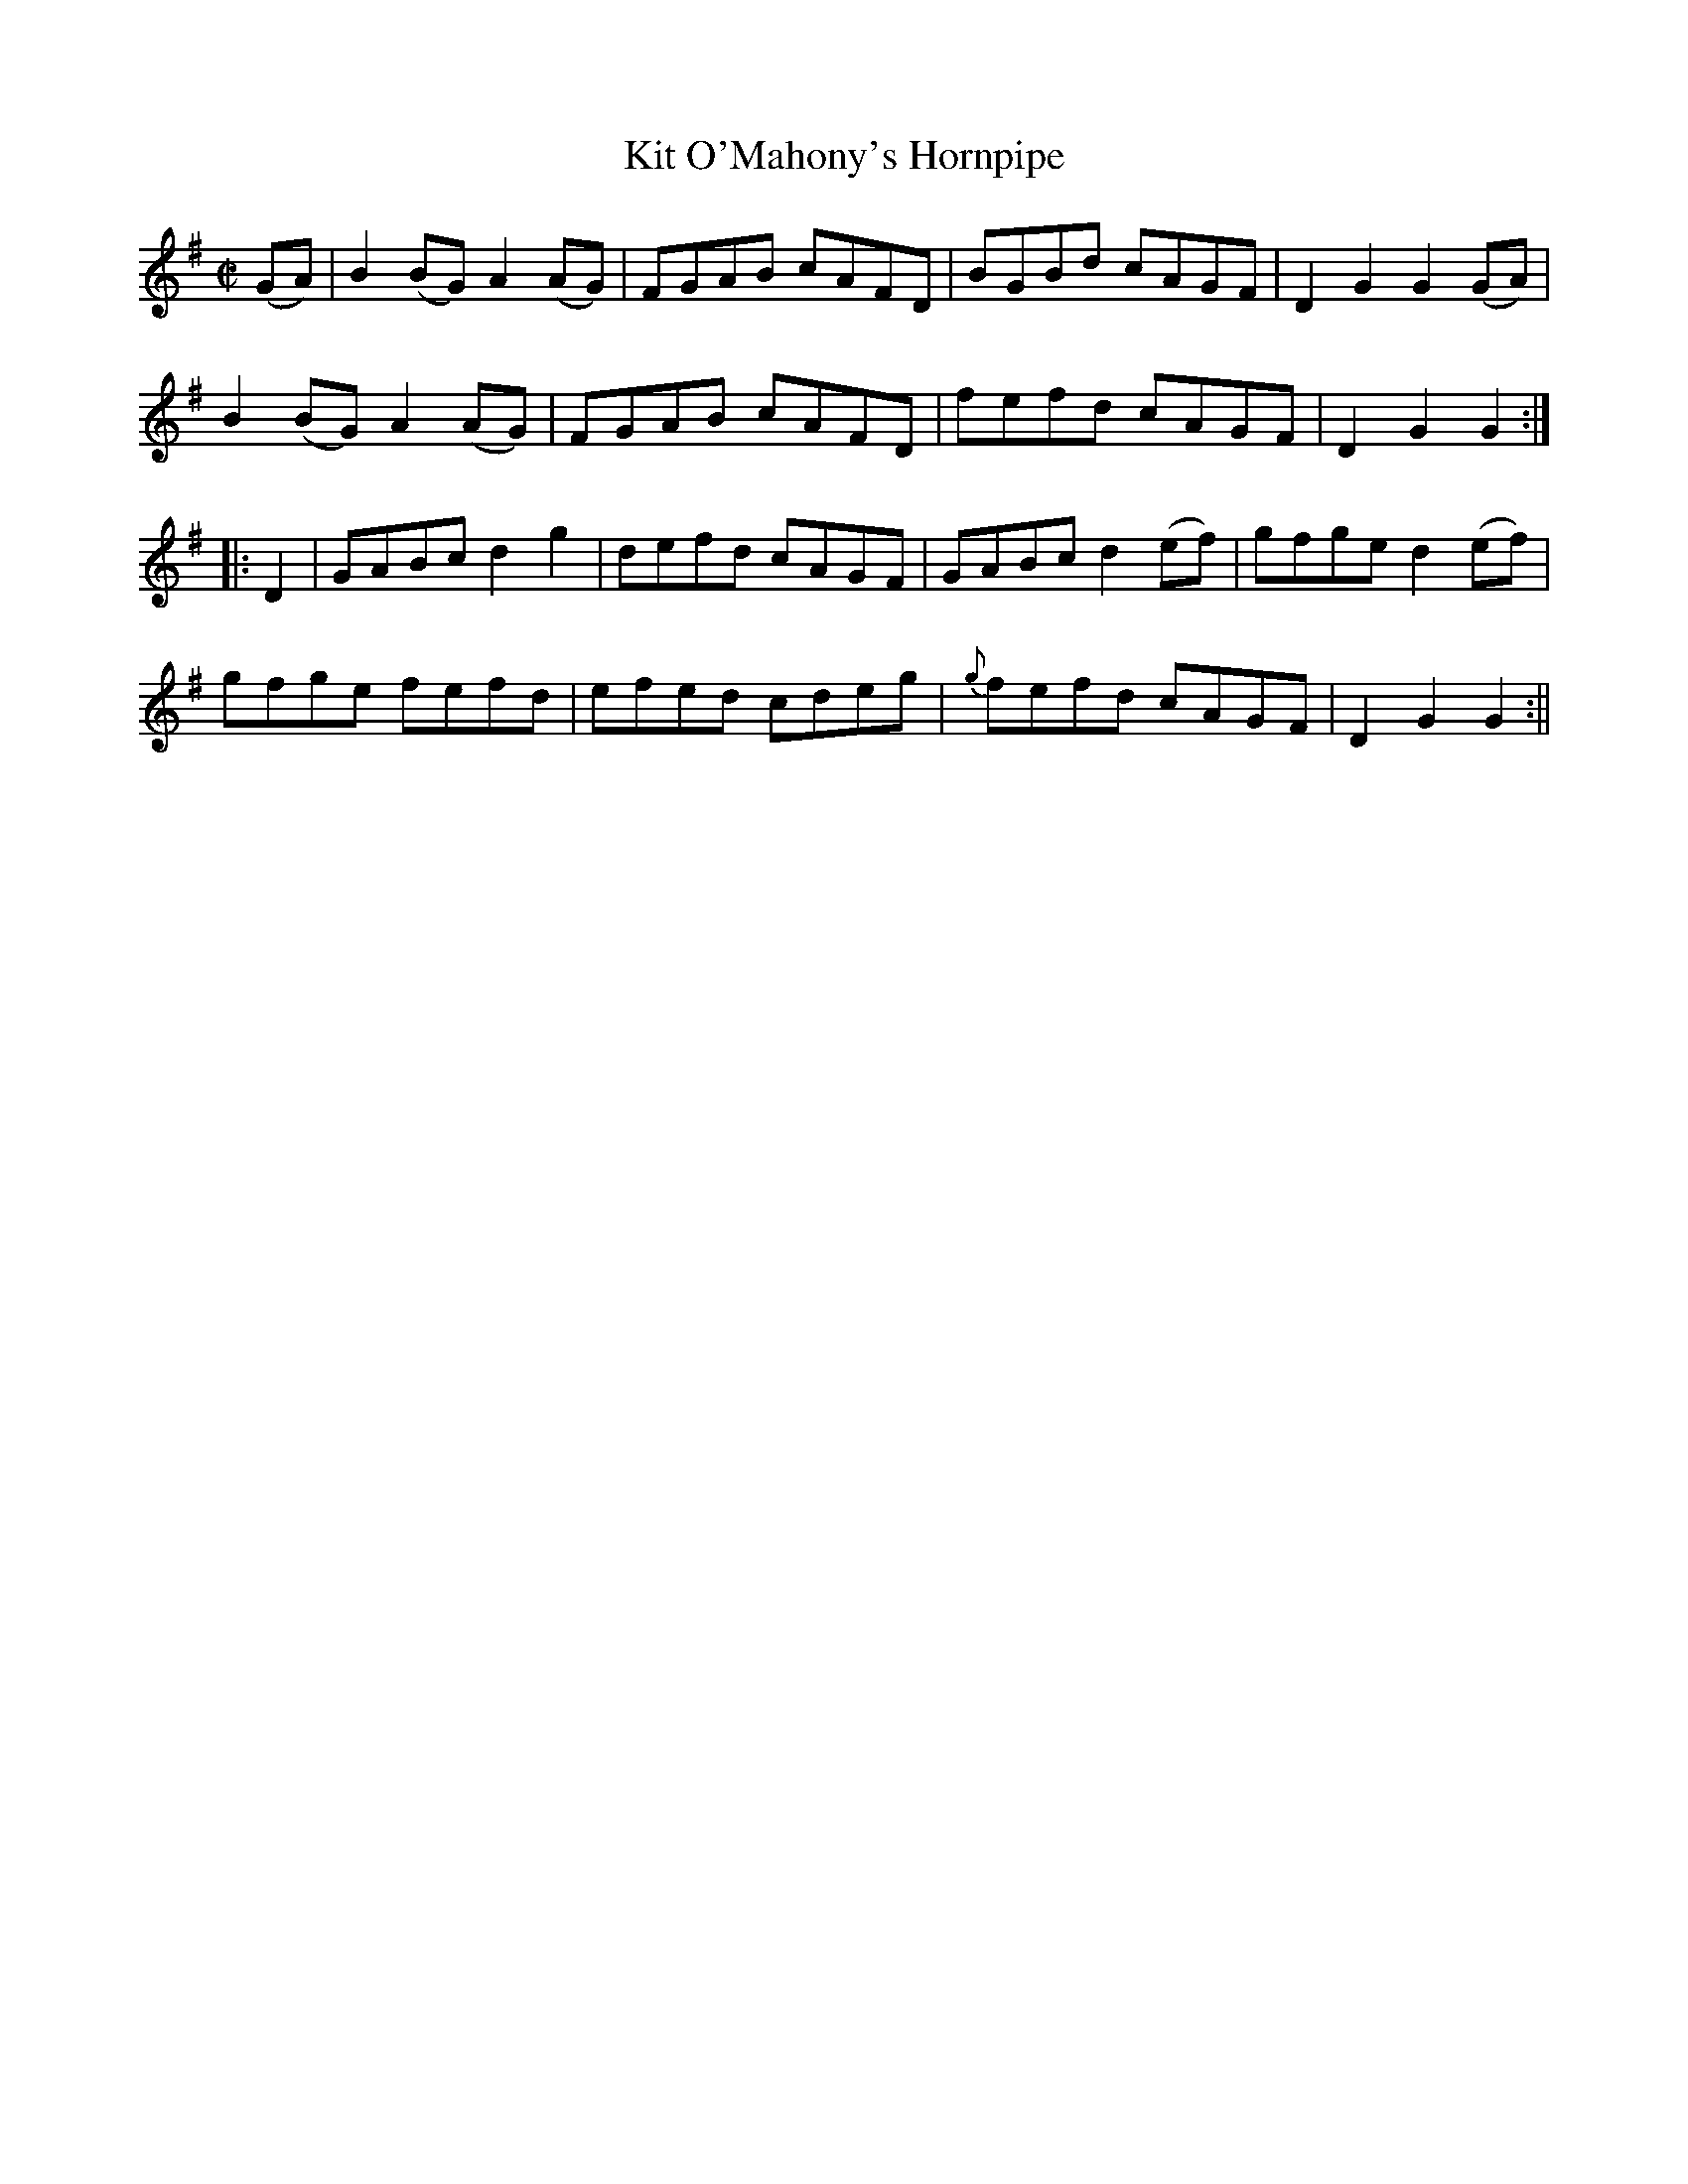 X:1663
T:Kit O'Mahony's Hornpipe
R:hornpipe
N:Collected by F. O'Neill
B:O'Neill's 1593
Z:Transcribed by Michael Hogan
M:C|
L:1/8
K:G
(GA) | B2 (BG) A2 (AG) | FGAB cAFD | BGBd cAGF | D2 G2 G2 (GA) |
B2 (BG) A2 (AG) | FGAB cAFD | fefd cAGF | D2 G2 G2 :|
|: D2 | GABc d2 g2 | defd cAGF | GABc d2 (ef) | gfge d2 (ef) |
gfge fefd | efed cdeg | {g}fefd cAGF | D2 G2 G2 :||
